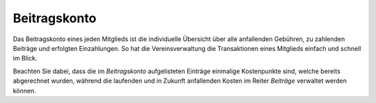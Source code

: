 Beitragskonto
=================

Das Beitragskonto eines jeden Mitglieds ist die individuelle Übersicht über alle anfallenden Gebühren, zu zahlenden Beiträge und erfolgten Einzahlungen. So hat die Vereinsverwaltung die Transaktionen eines Mitglieds einfach und schnell im Blick.

Beachten Sie dabei, dass die im *Beitragskonto* aufgelisteten Einträge einmalige Kostenpunkte sind, welche bereits abgerechnet wurden, während die laufenden und in Zukunft anfallenden Kosten im Reiter *Beiträge* verwaltet werden können.
